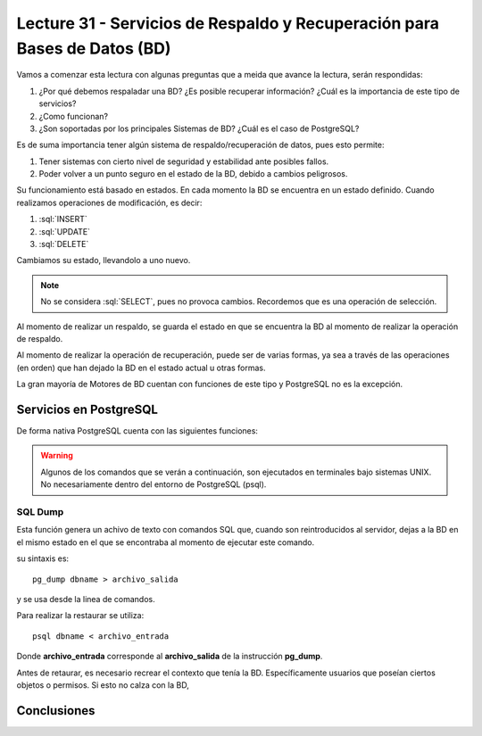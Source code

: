 Lecture 31 - Servicios de  Respaldo y Recuperación para Bases de Datos (BD)
---------------------------------------------------------------------------

.. role:: sql(code) 
            :language: sql 
         :class: highlight 

.. Estructura a seguir:
 
Vamos a comenzar esta lectura con algunas preguntas que a meida que avance la lectura, 
serán respondidas:

1. ¿Por qué debemos respaladar una BD? ¿Es posible recuperar información? ¿Cuál es la 
   importancia de este tipo de servicios?
2. ¿Como funcionan?
3. ¿Son soportadas por los principales Sistemas de BD? ¿Cuál es el caso de PostgreSQL?

.. agregar más información general, tipo "materia"

Es de suma importancia tener algún sistema de respaldo/recuperación de datos, pues esto permite:

1. Tener sistemas con cierto nivel de seguridad y estabilidad ante posibles fallos.
2. Poder volver a un punto seguro en el estado de la BD, debido a cambios peligrosos.

Su funcionamiento está basado en estados. En cada momento la BD se encuentra en un estado
definido. Cuando realizamos operaciones de modificación, es decir:

1. :sql:`INSERT`
2. :sql:`UPDATE`
3. :sql:`DELETE`

Cambiamos su estado, llevandolo a uno nuevo.

.. agregar diagrama de estado simple

.. note::
  
  No se considera :sql:`SELECT`, pues no provoca cambios. Recordemos que es una 
  operación de selección.

Al momento de realizar un respaldo, se guarda el estado en que se encuentra la BD al momento
de realizar la operación de respaldo. 

Al momento de realizar la operación de recuperación, puede ser de varias formas, ya sea
a través de las operaciones (en orden) que han dejado la BD en el estado actual u otras formas.

.. llenar más

La gran mayoría de Motores de BD cuentan con funciones de este tipo y PostgreSQL no es la excepción.

========================
Servicios en PostgreSQL
========================

.. Parrafo introducctorio,  Explicación más específica de como funcionan en este sistema (sintaxis, etc) y ejemplo practicos

De forma nativa PostgreSQL cuenta con las siguientes funciones:

.. warning::
  
  Algunos de los comandos que se verán a continuación, son ejecutados en terminales 
  bajo sistemas UNIX. No necesariamente dentro del entorno de PostgreSQL (psql).
  

SQL Dump
^^^^^^^^
Esta función genera un achivo de texto con comandos SQL que, cuando son reintroducidos
al servidor, dejas a la BD en el mismo estado en el que se encontraba al momento de ejecutar
este comando.


su sintaxis es::
  
  pg_dump dbname > archivo_salida

y se usa desde la linea de comandos.

.. ojo con el problema acceso denegado pg_dump tarea2 > a.sql (bash: permission denied

Para realizar la restaurar se utiliza::
 
 psql dbname < archivo_entrada

Donde **archivo_entrada** corresponde al **archivo_salida** de la instrucción **pg_dump**.

Antes de retaurar, es necesario recrear el contexto que tenía la BD. Específicamente usuarios
que poseían ciertos objetos o permisos. Si esto no calza con la BD, 



=============
Conclusiones
=============

